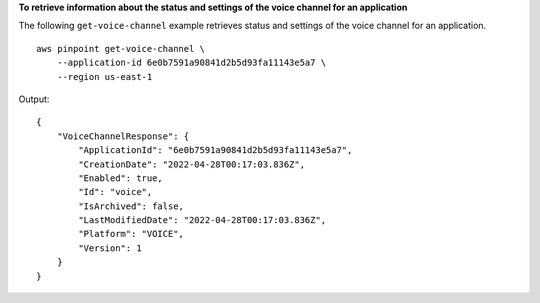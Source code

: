 **To retrieve information about the status and settings of the voice channel for an application**

The following ``get-voice-channel`` example retrieves status and settings of the voice channel for an application. ::

    aws pinpoint get-voice-channel \
        --application-id 6e0b7591a90841d2b5d93fa11143e5a7 \
        --region us-east-1

Output::

    {
        "VoiceChannelResponse": {
            "ApplicationId": "6e0b7591a90841d2b5d93fa11143e5a7",
            "CreationDate": "2022-04-28T00:17:03.836Z",
            "Enabled": true,
            "Id": "voice",
            "IsArchived": false,
            "LastModifiedDate": "2022-04-28T00:17:03.836Z",
            "Platform": "VOICE",
            "Version": 1
        }
    }

